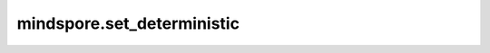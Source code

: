 mindspore.set_deterministic
============================

.. py:function:: mindspore.set_deterministic(deterministic)

    是否开启确定性计算。

    当开启确定性计算功能时，算子在相同的硬件和输入下，多次执行将产生相同的输出。但启用确定性计算往往导致算子执行变慢。

    框架默认不开启确定性计算。
    
    参数：
        - **deterministic** (bool) 是否开启确定性计算。
